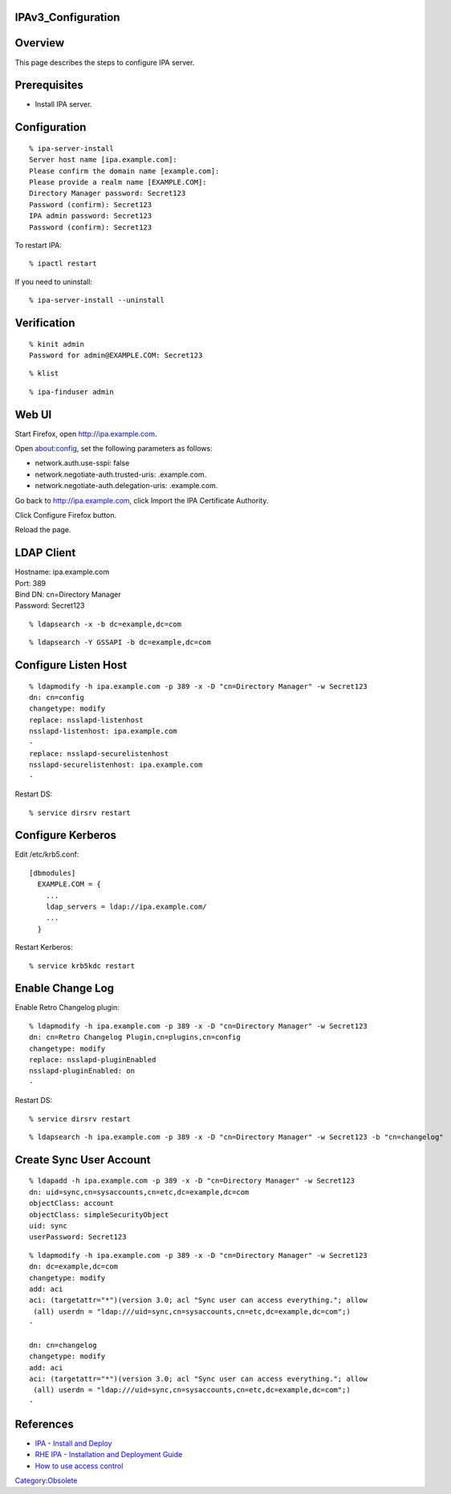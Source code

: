 IPAv3_Configuration
===================

Overview
========

This page describes the steps to configure IPA server.

Prerequisites
=============

-  Install IPA server.

Configuration
=============

::

   % ipa-server-install
   Server host name [ipa.example.com]:
   Please confirm the domain name [example.com]:
   Please provide a realm name [EXAMPLE.COM]:
   Directory Manager password: Secret123
   Password (confirm): Secret123
   IPA admin password: Secret123
   Password (confirm): Secret123

To restart IPA:

::

   % ipactl restart

If you need to uninstall:

::

   % ipa-server-install --uninstall

Verification
============

::

   % kinit admin
   Password for admin@EXAMPLE.COM: Secret123

::

   % klist

::

   % ipa-finduser admin



Web UI
======

Start Firefox, open http://ipa.example.com.

Open about:config, set the following parameters as follows:

-  network.auth.use-sspi: false
-  network.negotiate-auth.trusted-uris: .example.com.
-  network.negotiate-auth.delegation-uris: .example.com.

Go back to http://ipa.example.com, click Import the IPA Certificate
Authority.

Click Configure Firefox button.

Reload the page.



LDAP Client
===========

| Hostname: ipa.example.com
| Port: 389
| Bind DN: cn=Directory Manager
| Password: Secret123

::

   % ldapsearch -x -b dc=example,dc=com

::

   % ldapsearch -Y GSSAPI -b dc=example,dc=com



Configure Listen Host
=====================

::

   % ldapmodify -h ipa.example.com -p 389 -x -D "cn=Directory Manager" -w Secret123
   dn: cn=config
   changetype: modify
   replace: nsslapd-listenhost
   nsslapd-listenhost: ipa.example.com
   -
   replace: nsslapd-securelistenhost
   nsslapd-securelistenhost: ipa.example.com
   -

Restart DS:

::

   % service dirsrv restart



Configure Kerberos
==================

Edit /etc/krb5.conf:

::

   [dbmodules]
     EXAMPLE.COM = {
       ...
       ldap_servers = ldap://ipa.example.com/
       ...
     }

Restart Kerberos:

::

   % service krb5kdc restart



Enable Change Log
=================

Enable Retro Changelog plugin:

::

   % ldapmodify -h ipa.example.com -p 389 -x -D "cn=Directory Manager" -w Secret123
   dn: cn=Retro Changelog Plugin,cn=plugins,cn=config
   changetype: modify
   replace: nsslapd-pluginEnabled
   nsslapd-pluginEnabled: on
   -

Restart DS:

::

   % service dirsrv restart

::

   % ldapsearch -h ipa.example.com -p 389 -x -D "cn=Directory Manager" -w Secret123 -b "cn=changelog"



Create Sync User Account
========================

::

   % ldapadd -h ipa.example.com -p 389 -x -D "cn=Directory Manager" -w Secret123
   dn: uid=sync,cn=sysaccounts,cn=etc,dc=example,dc=com
   objectClass: account
   objectClass: simpleSecurityObject
   uid: sync
   userPassword: Secret123

::

   % ldapmodify -h ipa.example.com -p 389 -x -D "cn=Directory Manager" -w Secret123
   dn: dc=example,dc=com
   changetype: modify
   add: aci
   aci: (targetattr="*")(version 3.0; acl "Sync user can access everything."; allow 
    (all) userdn = "ldap:///uid=sync,cn=sysaccounts,cn=etc,dc=example,dc=com";)
   -

   dn: cn=changelog
   changetype: modify
   add: aci
   aci: (targetattr="*")(version 3.0; acl "Sync user can access everything."; allow 
    (all) userdn = "ldap:///uid=sync,cn=sysaccounts,cn=etc,dc=example,dc=com";)
   -

References
==========

-  `IPA - Install and
   Deploy <http://www.freeipa.org/page/InstallAndDeploy>`__
-  `RHE IPA - Installation and Deployment
   Guide <http://www.redhat.com/docs/en-US/Red_Hat_Enterprise_IPA/1.0/html/Installation_Deployment_Guide/index.html>`__
-  `How to use access
   control <http://directory.fedoraproject.org/wiki/Howto:AccessControl>`__

`Category:Obsolete <Category:Obsolete>`__